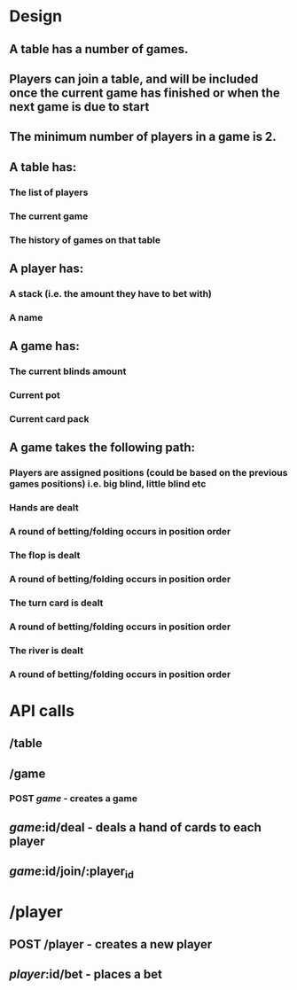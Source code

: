 * Design
** A table has a number of games.
** Players can join a table, and will be included once the current game has finished or when the next game is due to start
** The minimum number of players in a game is 2.
** A table has:
*** The list of players
*** The current game
*** The history of games on that table
** A player has:
*** A stack (i.e. the amount they have to bet with)
*** A name
** A game has:
*** The current blinds amount
*** Current pot
*** Current card pack
** A game takes the following path:
*** Players are assigned positions (could be based on the previous games positions) i.e. big blind, little blind etc
*** Hands are dealt
*** A round of betting/folding occurs in position order
*** The flop is dealt
*** A round of betting/folding occurs in position order
*** The turn card is dealt
*** A round of betting/folding occurs in position order
*** The river is dealt
*** A round of betting/folding occurs in position order
* API calls
** /table
** /game
*** POST /game/ - creates a game
** /game/:id/deal - deals a hand of cards to each player
** /game/:id/join/:player_id
* /player
** POST /player - creates a new player
** /player/:id/bet - places a bet
